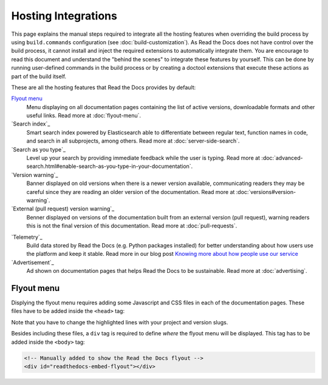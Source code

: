 Hosting Integrations
====================

This page explains the manual steps required to integrate all the hosting features when overriding the build process by using ``build.commands`` configuration
(see :doc:`build-customization`).
As Read the Docs does not have control over the build process,
it cannot install and inject the required extensions to automatically integrate them.
You are encourage to read this document and understand the "behind the scenes" to integrate these features by yourself.
This can be done by running user-defined commands in the build process or by creating a doctool extensions
that execute these actions as part of the build itself.

These are all the hosting features that Read the Docs provides by default:

`Flyout menu`_
   Menu displaying on all documentation pages containing the list of active versions,
   downloadable formats and other useful links.
   Read more at :doc:`flyout-menu`.

`Search index`_
   Smart search index powered by Elasticsearch able to differentiate between regular text,
   function names in code, and search in all subprojects, among others.
   Read more at :doc:`server-side-search`.

`Search as you type`_
   Level up your search by providing immediate feedback while the user is typing.
   Read more at :doc:`advanced-search.html#enable-search-as-you-type-in-your-documentation`.

`Version warning`_
   Banner displayed on old versions when there is a newer version available,
   communicating readers they may be careful since they are reading an older version of the documentation.
   Read more at :doc:`versions#version-warning`.

`External (pull request) version warning`_
   Benner displayed on versions of the documentation built from an external version (pull request),
   warning readers this is not the final version of this documentation.
   Read more at :doc:`pull-requests`.

.. TODO: write a new page explaining this and link it from here.
`Telemetry`_
   Build data stored by Read the Docs (e.g. Python packages installed) for better understanding about
   how users use the platform and keep it stable.
   Read more in our blog post
   `Knowing more about how people use our service <https://blog.readthedocs.com/knowing-more-about-ourselves/>`_


`Advertisement`_
   Ad shown on documentation pages that helps Read the Docs to be sustainable.
   Read more at :doc:`advertising`.


.. TODO: explain "Visual diff" when we have it available for our users.


Flyout menu
-----------

Displying the flyout menu requires adding some Javascript and CSS files in each of the documentation pages.
These files have to be added inside the ``<head>`` tag:

.. code-block:: html
   :linenos:
   :emphasize-lines: 22,23

   <script
     crossorigin="anonymous"
     integrity="sha256-/xUj+3OJU5yExlq6GSYGSHk7tPXikynS7ogEvDej/m4="
     src="https://code.jquery.com/jquery-3.6.0.min.js">
   </script>
   <script
     async="async"
     src="/_/static/javascript/readthedocs-doc-embed.js">
   </script>

   <link
     rel="stylesheet"
     href="/_/static/css/readthedocs-doc-embed.css"
     type="text/css" />
   <link
     rel="stylesheet"
     type="text/css"
     href="/_/static/css/badge_only.css" />

   <script type="text/javascript">
   READTHEDOCS_DATA = {
     "project": "<your project slug>",
     "version": "<the version of your project>",
   }
   </script>

Note that you have to change the highlighted lines with your project and version slugs.

Besides including these files,
a ``div`` tag is required to define *where* the flyout menu will be displayed.
This tag has to be added inside the ``<body>`` tag:

.. code-block:: html

   <!-- Manually added to show the Read the Docs flyout -->
   <div id="readthedocs-embed-flyout"></div>
